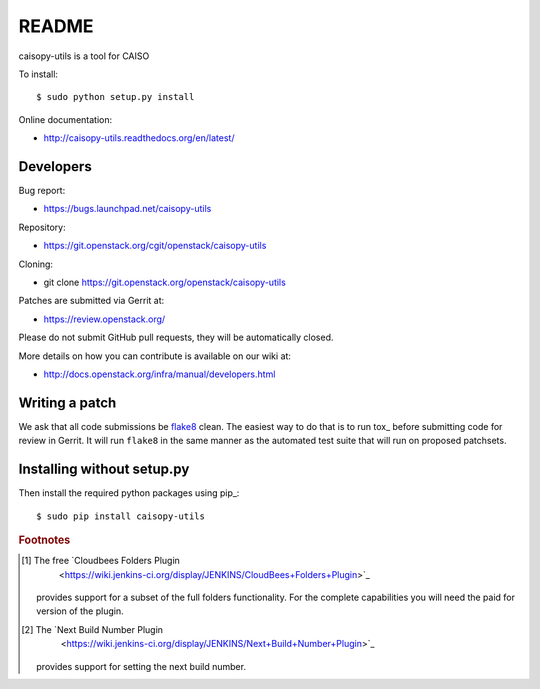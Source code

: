 README
======

caisopy-utils is a tool for CAISO

To install::

    $ sudo python setup.py install

Online documentation:

* http://caisopy-utils.readthedocs.org/en/latest/

Developers
----------
Bug report:

* https://bugs.launchpad.net/caisopy-utils

Repository:

* https://git.openstack.org/cgit/openstack/caisopy-utils

Cloning:

* git clone https://git.openstack.org/openstack/caisopy-utils

Patches are submitted via Gerrit at:

* https://review.openstack.org/

Please do not submit GitHub pull requests, they will be automatically closed.

More details on how you can contribute is available on our wiki at:

* http://docs.openstack.org/infra/manual/developers.html

Writing a patch
---------------

We ask that all code submissions be flake8_ clean.  The
easiest way to do that is to run tox_ before submitting code for
review in Gerrit.  It will run ``flake8`` in the same
manner as the automated test suite that will run on proposed
patchsets.

Installing without setup.py
---------------------------

Then install the required python packages using pip_::

    $ sudo pip install caisopy-utils

.. _flake8: https://pypi.python.org/pypi/flake8
   .. _tox: https://testrun.org/tox
      .. _pip: https://pypi.python.org/pypi/pip


.. rubric:: Footnotes

.. [#f1] The free `Cloudbees Folders Plugin
       <https://wiki.jenkins-ci.org/display/JENKINS/CloudBees+Folders+Plugin>`_
    provides support for a subset of the full folders functionality. For the
    complete capabilities you will need the paid for version of the plugin.

.. [#f2] The `Next Build Number Plugin
      <https://wiki.jenkins-ci.org/display/JENKINS/Next+Build+Number+Plugin>`_
   provides support for setting the next build number.

